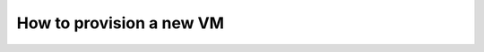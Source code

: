 .. _server_architecture_provision_vm:

How to provision a new VM
=========================

.. todo::
   This page is a work in progress. Please refer to the `existing documentation`_.

.. _existing documentation: https://forge.softwareheritage.org/source/swh-sysadmin-provisioning/browse/master/proxmox/terraform/
